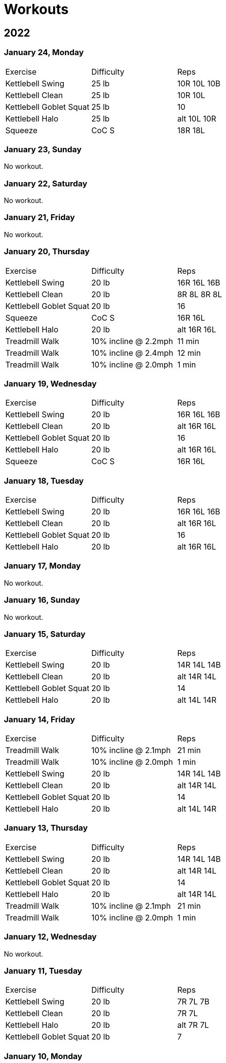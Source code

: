 = Workouts

== 2022

=== January 24, Monday

[cols="1,1,1"]
|===
|Exercise
|Difficulty
|Reps

|Kettlebell Swing|25 lb|10R 10L 10B
|Kettlebell Clean|25 lb|10R 10L
|Kettlebell Goblet Squat|25 lb|10
|Kettlebell Halo|25 lb|alt 10L 10R
|Squeeze|CoC S|18R 18L
|===

=== January 23, Sunday

No workout.

=== January 22, Saturday

No workout.

=== January 21, Friday

No workout.

=== January 20, Thursday

[cols="1,1,1"]
|===
|Exercise
|Difficulty
|Reps

|Kettlebell Swing|20 lb|16R 16L 16B
|Kettlebell Clean|20 lb|8R 8L 8R 8L
|Kettlebell Goblet Squat|20 lb|16
|Squeeze|CoC S|16R 16L
|Kettlebell Halo|20 lb|alt 16R 16L
|Treadmill Walk|10% incline @ 2.2mph|11 min
|Treadmill Walk|10% incline @ 2.4mph|12 min
|Treadmill Walk|10% incline @ 2.0mph|1 min
|===

=== January 19, Wednesday

[cols="1,1,1"]
|===
|Exercise
|Difficulty
|Reps

|Kettlebell Swing|20 lb|16R 16L 16B
|Kettlebell Clean|20 lb|alt 16R 16L
|Kettlebell Goblet Squat|20 lb|16
|Kettlebell Halo|20 lb|alt 16R 16L
|Squeeze|CoC S|16R 16L
|===

=== January 18, Tuesday

[cols="1,1,1"]
|===
|Exercise
|Difficulty
|Reps

|Kettlebell Swing|20 lb|16R 16L 16B
|Kettlebell Clean|20 lb|alt 16R 16L
|Kettlebell Goblet Squat|20 lb|16
|Kettlebell Halo|20 lb|alt 16R 16L
|===

=== January 17, Monday

No workout.

=== January 16, Sunday

No workout.

=== January 15, Saturday

[cols="1,1,1"]
|===
|Exercise
|Difficulty
|Reps

|Kettlebell Swing|20 lb|14R 14L 14B
|Kettlebell Clean|20 lb|alt 14R 14L
|Kettlebell Goblet Squat|20 lb|14
|Kettlebell Halo|20 lb|alt 14L 14R
|===

=== January 14, Friday

[cols="1,1,1"]
|===
|Exercise
|Difficulty
|Reps

|Treadmill Walk|10% incline @ 2.1mph|21 min
|Treadmill Walk|10% incline @ 2.0mph|1 min
|Kettlebell Swing|20 lb|14R 14L 14B
|Kettlebell Clean|20 lb|alt 14R 14L
|Kettlebell Goblet Squat|20 lb|14
|Kettlebell Halo|20 lb|alt 14L 14R
|===

=== January 13, Thursday

[cols="1,1,1"]
|===
|Exercise
|Difficulty
|Reps

|Kettlebell Swing|20 lb|14R 14L 14B
|Kettlebell Clean|20 lb|alt 14R 14L
|Kettlebell Goblet Squat|20 lb|14
|Kettlebell Halo|20 lb|alt 14R 14L
|Treadmill Walk|10% incline @ 2.1mph|21 min
|Treadmill Walk|10% incline @ 2.0mph|1 min
|===

=== January 12, Wednesday

No workout.

=== January 11, Tuesday

[cols="1,1,1"]
|===
|Exercise
|Difficulty
|Reps

|Kettlebell Swing|20 lb|7R 7L 7B
|Kettlebell Clean|20 lb|7R 7L
|Kettlebell Halo|20 lb|alt 7R 7L
|Kettlebell Goblet Squat|20 lb|7
|===

=== January 10, Monday

No workout.

=== January 09, Sunday

No workout.

=== January 08, Saturday

[cols="1,1,1"]
|===
|Exercise
|Difficulty
|Reps

|Kettlebell Swing|20 lb|12R 12L 12B
|Kettlebell Clean|20 lb|6R 6L
|Kettlebell Goblet Squat|20 lb|6
|Kettlebell Halo|20 lb|alt 6R 6L
|===

=== January 07, Friday

No workout.

=== January 06, Thursday

[cols="1,1,1"]
|===
|Exercise
|Difficulty
|Reps

|Kettlebell Swing|20 lb|12R 12L 12B
|Kettlebell Clean|20 lb|6R 6L
|Kettlebell Goblet Squat|20 lb|6
|Kettlebell Halo|20 lb|alt 6R 6L
|Treadmill Walk|10% incline @ 2.0mph|25 min
|===

=== January 05, Wednesday

[cols="1,1,1"]
|===
|Exercise
|Difficulty
|Reps

|Kettlebell Swing|20 lb|12R 12L 12B
|Kettlebell Clean|20 lb|6L 6R
|Kettlebell Halo|20 lb|alt 6R 6L
|Kettlebell Goblet Squat|20 lb|6
|Treadmill Walk|10% incline @ 2.0mph|22 min 30 sec
|===

=== January 04, Tuesday

[cols="1,1,1"]
|===
|Exercise
|Difficulty
|Reps

|Kettlebell Swing|20 lb|12R 12L 12B
|Kettlebell Clean|20 lb|6R 6L
|Kettlebell Halo|20 lb|alt 6R 6L
|Treadmill Walk|10% incline @ 2.0mph|21 min
|===

=== January 03, Monday

[cols="1,1,1"]
|===
|Exercise
|Difficulty
|Reps

|Kettlebell Swing|20 lb|12R 12L 12B
|Kettlebell Clean|20 lb|6R 6L
|Kettlebell Halo|20 lb|alt 6R 6L
|Treadmill Walk|10% incline @ 2.0mph|20 min
|===

== Date, Day of Week

[cols="1,1,1"]
|===
|Exercise
|Difficulty
|Reps

|Exercise|Difficulty|Reps
|===
